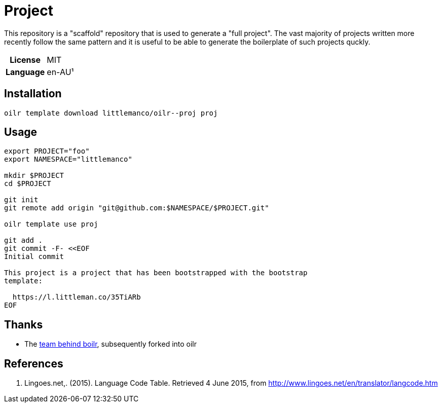 = Project

This repository is a "scaffold" repository that is used to generate a "full project". The vast majority of projects
written more recently follow the same pattern and it is useful to be able to generate the boilerplate of such
projects quckly.

[cols="h,1"]
|===
| License        | MIT
| Language       | en-AU¹
|===

== Installation

[source,bash]
----
oilr template download littlemanco/oilr--proj proj
----

== Usage

[source,bash]
----
export PROJECT="foo"
export NAMESPACE="littlemanco"

mkdir $PROJECT
cd $PROJECT

git init
git remote add origin "git@github.com:$NAMESPACE/$PROJECT.git"

oilr template use proj

git add .
git commit -F- <<EOF
Initial commit

This project is a project that has been bootstrapped with the bootstrap
template:

  https://l.littleman.co/35TiARb
EOF
----

== Thanks

- The https://github.com/tmrts/boilr[team behind boilr], subsequently forked into oilr

== References

1. Lingoes.net,. (2015). Language Code Table. Retrieved 4 June 2015, from http://www.lingoes.net/en/translator/langcode.htm
